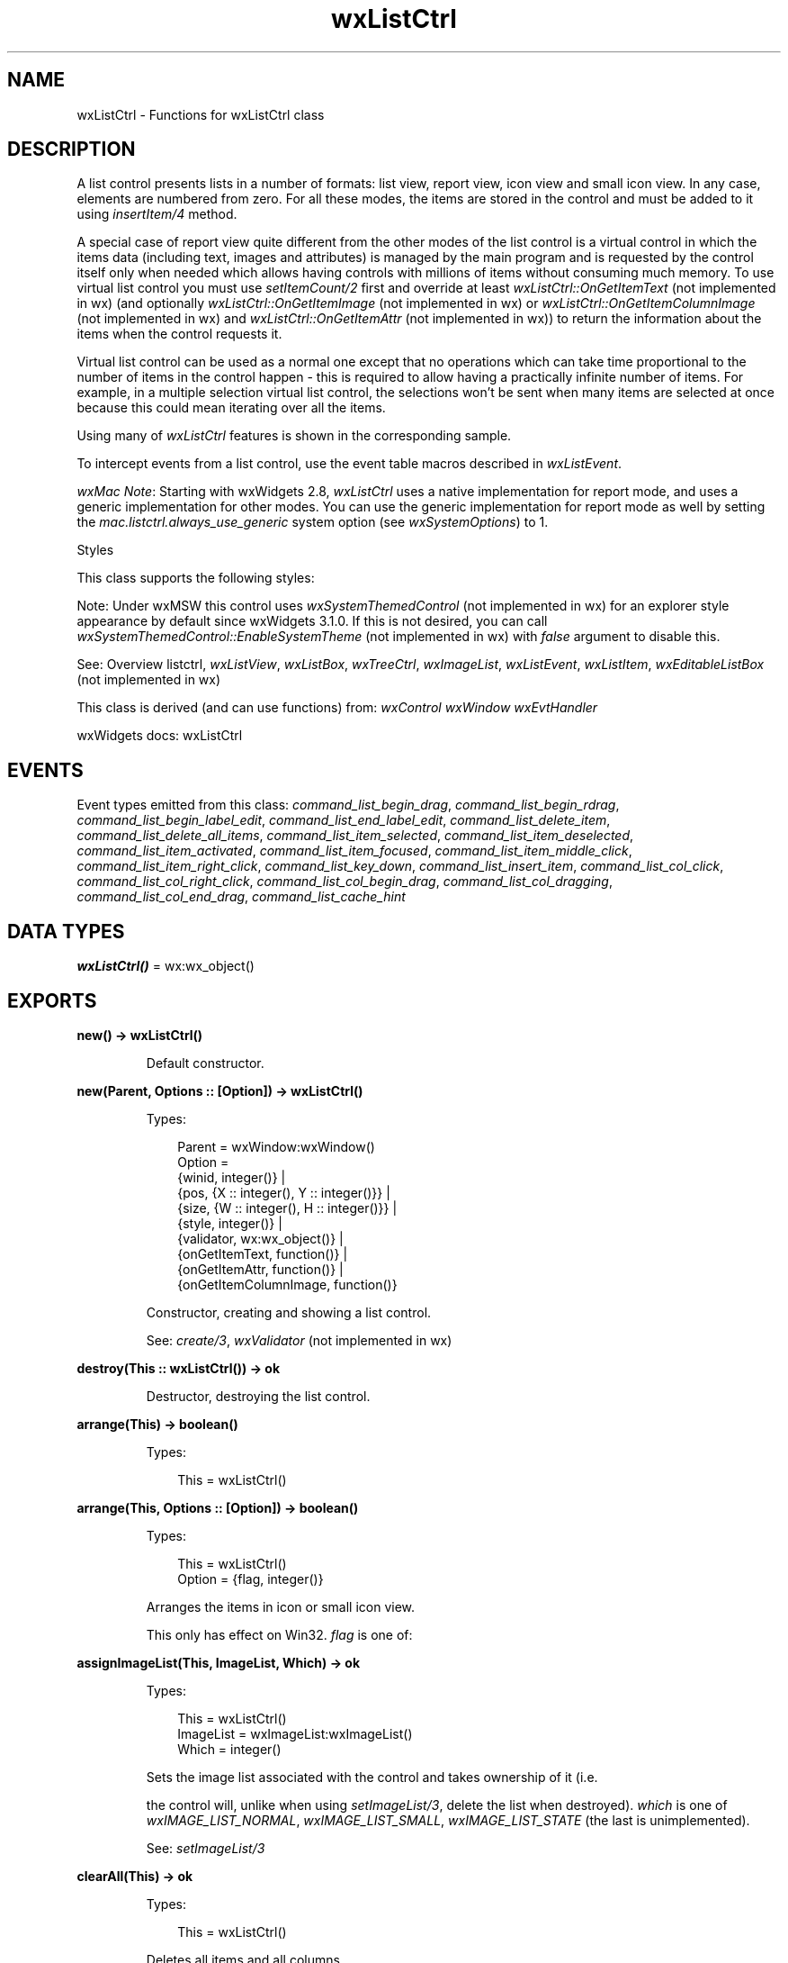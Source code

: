 .TH wxListCtrl 3 "wx 2.2.2" "wxWidgets team." "Erlang Module Definition"
.SH NAME
wxListCtrl \- Functions for wxListCtrl class
.SH DESCRIPTION
.LP
A list control presents lists in a number of formats: list view, report view, icon view and small icon view\&. In any case, elements are numbered from zero\&. For all these modes, the items are stored in the control and must be added to it using \fIinsertItem/4\fR\& method\&.
.LP
A special case of report view quite different from the other modes of the list control is a virtual control in which the items data (including text, images and attributes) is managed by the main program and is requested by the control itself only when needed which allows having controls with millions of items without consuming much memory\&. To use virtual list control you must use \fIsetItemCount/2\fR\& first and override at least \fIwxListCtrl::OnGetItemText\fR\& (not implemented in wx) (and optionally \fIwxListCtrl::OnGetItemImage\fR\& (not implemented in wx) or \fIwxListCtrl::OnGetItemColumnImage\fR\& (not implemented in wx) and \fIwxListCtrl::OnGetItemAttr\fR\& (not implemented in wx)) to return the information about the items when the control requests it\&.
.LP
Virtual list control can be used as a normal one except that no operations which can take time proportional to the number of items in the control happen - this is required to allow having a practically infinite number of items\&. For example, in a multiple selection virtual list control, the selections won\&'t be sent when many items are selected at once because this could mean iterating over all the items\&.
.LP
Using many of \fIwxListCtrl\fR\& features is shown in the corresponding sample\&.
.LP
To intercept events from a list control, use the event table macros described in \fIwxListEvent\fR\&\&.
.LP
\fIwxMac Note\fR\&: Starting with wxWidgets 2\&.8, \fIwxListCtrl\fR\& uses a native implementation for report mode, and uses a generic implementation for other modes\&. You can use the generic implementation for report mode as well by setting the \fImac\&.listctrl\&.always_use_generic\fR\& system option (see \fIwxSystemOptions\fR\&) to 1\&.
.LP
Styles
.LP
This class supports the following styles:
.LP
Note: Under wxMSW this control uses \fIwxSystemThemedControl\fR\& (not implemented in wx) for an explorer style appearance by default since wxWidgets 3\&.1\&.0\&. If this is not desired, you can call \fIwxSystemThemedControl::EnableSystemTheme\fR\& (not implemented in wx) with \fIfalse\fR\& argument to disable this\&.
.LP
See: Overview listctrl, \fIwxListView\fR\&, \fIwxListBox\fR\&, \fIwxTreeCtrl\fR\&, \fIwxImageList\fR\&, \fIwxListEvent\fR\&, \fIwxListItem\fR\&, \fIwxEditableListBox\fR\& (not implemented in wx)
.LP
This class is derived (and can use functions) from: \fIwxControl\fR\& \fIwxWindow\fR\& \fIwxEvtHandler\fR\&
.LP
wxWidgets docs: wxListCtrl
.SH "EVENTS"

.LP
Event types emitted from this class: \fIcommand_list_begin_drag\fR\&, \fIcommand_list_begin_rdrag\fR\&, \fIcommand_list_begin_label_edit\fR\&, \fIcommand_list_end_label_edit\fR\&, \fIcommand_list_delete_item\fR\&, \fIcommand_list_delete_all_items\fR\&, \fIcommand_list_item_selected\fR\&, \fIcommand_list_item_deselected\fR\&, \fIcommand_list_item_activated\fR\&, \fIcommand_list_item_focused\fR\&, \fIcommand_list_item_middle_click\fR\&, \fIcommand_list_item_right_click\fR\&, \fIcommand_list_key_down\fR\&, \fIcommand_list_insert_item\fR\&, \fIcommand_list_col_click\fR\&, \fIcommand_list_col_right_click\fR\&, \fIcommand_list_col_begin_drag\fR\&, \fIcommand_list_col_dragging\fR\&, \fIcommand_list_col_end_drag\fR\&, \fIcommand_list_cache_hint\fR\&
.SH DATA TYPES
.nf

\fBwxListCtrl()\fR\& = wx:wx_object()
.br
.fi
.SH EXPORTS
.LP
.nf

.B
new() -> wxListCtrl()
.br
.fi
.br
.RS
.LP
Default constructor\&.
.RE
.LP
.nf

.B
new(Parent, Options :: [Option]) -> wxListCtrl()
.br
.fi
.br
.RS
.LP
Types:

.RS 3
Parent = wxWindow:wxWindow()
.br
Option = 
.br
    {winid, integer()} |
.br
    {pos, {X :: integer(), Y :: integer()}} |
.br
    {size, {W :: integer(), H :: integer()}} |
.br
    {style, integer()} |
.br
    {validator, wx:wx_object()} |
.br
    {onGetItemText, function()} |
.br
    {onGetItemAttr, function()} |
.br
    {onGetItemColumnImage, function()}
.br
.RE
.RE
.RS
.LP
Constructor, creating and showing a list control\&.
.LP
See: \fIcreate/3\fR\&, \fIwxValidator\fR\& (not implemented in wx)
.RE
.LP
.nf

.B
destroy(This :: wxListCtrl()) -> ok
.br
.fi
.br
.RS
.LP
Destructor, destroying the list control\&.
.RE
.LP
.nf

.B
arrange(This) -> boolean()
.br
.fi
.br
.RS
.LP
Types:

.RS 3
This = wxListCtrl()
.br
.RE
.RE
.LP
.nf

.B
arrange(This, Options :: [Option]) -> boolean()
.br
.fi
.br
.RS
.LP
Types:

.RS 3
This = wxListCtrl()
.br
Option = {flag, integer()}
.br
.RE
.RE
.RS
.LP
Arranges the items in icon or small icon view\&.
.LP
This only has effect on Win32\&. \fIflag\fR\& is one of:
.RE
.LP
.nf

.B
assignImageList(This, ImageList, Which) -> ok
.br
.fi
.br
.RS
.LP
Types:

.RS 3
This = wxListCtrl()
.br
ImageList = wxImageList:wxImageList()
.br
Which = integer()
.br
.RE
.RE
.RS
.LP
Sets the image list associated with the control and takes ownership of it (i\&.e\&.
.LP
the control will, unlike when using \fIsetImageList/3\fR\&, delete the list when destroyed)\&. \fIwhich\fR\& is one of \fIwxIMAGE_LIST_NORMAL\fR\&, \fIwxIMAGE_LIST_SMALL\fR\&, \fIwxIMAGE_LIST_STATE\fR\& (the last is unimplemented)\&.
.LP
See: \fIsetImageList/3\fR\& 
.RE
.LP
.nf

.B
clearAll(This) -> ok
.br
.fi
.br
.RS
.LP
Types:

.RS 3
This = wxListCtrl()
.br
.RE
.RE
.RS
.LP
Deletes all items and all columns\&.
.LP
Note: This sends an event of type \fIwxEVT_LIST_DELETE_ALL_ITEMS\fR\& under all platforms\&.
.RE
.LP
.nf

.B
create(This, Parent, Options :: [Option]) -> boolean()
.br
.fi
.br
.RS
.LP
Types:

.RS 3
This = Parent = wxWindow:wxWindow()
.br
Option = 
.br
    {winid, integer()} |
.br
    {pos, {X :: integer(), Y :: integer()}} |
.br
    {size, {W :: integer(), H :: integer()}} |
.br
    {style, integer()} |
.br
    {validator, wx:wx_object()} |
.br
    {onGetItemText, function()} |
.br
    {onGetItemAttr, function()} |
.br
    {onGetItemColumnImage, function()}
.br
.RE
.RE
.RS
.LP
Creates the list control\&.
.LP
See \fInew/2\fR\& for further details\&.
.RE
.LP
.nf

.B
deleteAllItems(This) -> boolean()
.br
.fi
.br
.RS
.LP
Types:

.RS 3
This = wxListCtrl()
.br
.RE
.RE
.RS
.LP
Deletes all items in the list control\&.
.LP
This function does \fInot\fR\& send the \fIwxEVT_LIST_DELETE_ITEM\fR\& event because deleting many items from the control would be too slow then (unlike \fIdeleteItem/2\fR\&) but it does send the special \fIwxEVT_LIST_DELETE_ALL_ITEMS\fR\& event if the control was not empty\&. If it was already empty, nothing is done and no event is sent\&.
.LP
Return: true if the items were successfully deleted or if the control was already empty, false if an error occurred while deleting the items\&.
.RE
.LP
.nf

.B
deleteColumn(This, Col) -> boolean()
.br
.fi
.br
.RS
.LP
Types:

.RS 3
This = wxListCtrl()
.br
Col = integer()
.br
.RE
.RE
.RS
.LP
Deletes a column\&.
.RE
.LP
.nf

.B
deleteItem(This, Item) -> boolean()
.br
.fi
.br
.RS
.LP
Types:

.RS 3
This = wxListCtrl()
.br
Item = integer()
.br
.RE
.RE
.RS
.LP
Deletes the specified item\&.
.LP
This function sends the \fIwxEVT_LIST_DELETE_ITEM\fR\& event for the item being deleted\&.
.LP
See: \fIdeleteAllItems/1\fR\& 
.RE
.LP
.nf

.B
editLabel(This, Item) -> wxTextCtrl:wxTextCtrl()
.br
.fi
.br
.RS
.LP
Types:

.RS 3
This = wxListCtrl()
.br
Item = integer()
.br
.RE
.RE
.RS
.LP
Starts editing the label of the given item\&.
.LP
This function generates a \fIEVT_LIST_BEGIN_LABEL_EDIT\fR\& event which can be vetoed so that no text control will appear for in-place editing\&.
.LP
If the user changed the label (i\&.e\&. s/he does not press ESC or leave the text control without changes, a \fIEVT_LIST_END_LABEL_EDIT\fR\& event will be sent which can be vetoed as well\&.
.RE
.LP
.nf

.B
ensureVisible(This, Item) -> boolean()
.br
.fi
.br
.RS
.LP
Types:

.RS 3
This = wxListCtrl()
.br
Item = integer()
.br
.RE
.RE
.RS
.LP
Ensures this item is visible\&.
.RE
.LP
.nf

.B
findItem(This, Start, Str) -> integer()
.br
.fi
.br
.RS
.LP
Types:

.RS 3
This = wxListCtrl()
.br
Start = integer()
.br
Str = unicode:chardata()
.br
.RE
.RE
.LP
.nf

.B
findItem(This, Start, Str, Options :: [Option]) -> integer()
.br
.fi
.br
.nf

.B
findItem(This, Start, Pt, Direction) -> integer()
.br
.fi
.br
.RS
.LP
Types:

.RS 3
This = wxListCtrl()
.br
Start = integer()
.br
Pt = {X :: integer(), Y :: integer()}
.br
Direction = integer()
.br
.RE
.RE
.RS
.LP
Find an item nearest this position in the specified direction, starting from \fIstart\fR\& or the beginning if \fIstart\fR\& is -1\&.
.LP
Return: The next matching item if any or \fI-1\fR\& (wxNOT_FOUND) otherwise\&.
.RE
.LP
.nf

.B
getColumn(This, Col, Item) -> boolean()
.br
.fi
.br
.RS
.LP
Types:

.RS 3
This = wxListCtrl()
.br
Col = integer()
.br
Item = wxListItem:wxListItem()
.br
.RE
.RE
.RS
.LP
Gets information about this column\&.
.LP
See \fIsetItem/5\fR\& for more information\&.
.RE
.LP
.nf

.B
getColumnCount(This) -> integer()
.br
.fi
.br
.RS
.LP
Types:

.RS 3
This = wxListCtrl()
.br
.RE
.RE
.RS
.LP
Returns the number of columns\&.
.RE
.LP
.nf

.B
getColumnWidth(This, Col) -> integer()
.br
.fi
.br
.RS
.LP
Types:

.RS 3
This = wxListCtrl()
.br
Col = integer()
.br
.RE
.RE
.RS
.LP
Gets the column width (report view only)\&.
.RE
.LP
.nf

.B
getCountPerPage(This) -> integer()
.br
.fi
.br
.RS
.LP
Types:

.RS 3
This = wxListCtrl()
.br
.RE
.RE
.RS
.LP
Gets the number of items that can fit vertically in the visible area of the list control (list or report view) or the total number of items in the list control (icon or small icon view)\&.
.RE
.LP
.nf

.B
getEditControl(This) -> wxTextCtrl:wxTextCtrl()
.br
.fi
.br
.RS
.LP
Types:

.RS 3
This = wxListCtrl()
.br
.RE
.RE
.RS
.LP
Returns the edit control being currently used to edit a label\&.
.LP
Returns NULL if no label is being edited\&.
.LP
Note: It is currently only implemented for wxMSW and the generic version, not for the native macOS version\&.
.RE
.LP
.nf

.B
getImageList(This, Which) -> wxImageList:wxImageList()
.br
.fi
.br
.RS
.LP
Types:

.RS 3
This = wxListCtrl()
.br
Which = integer()
.br
.RE
.RE
.RS
.LP
Returns the specified image list\&.
.LP
\fIwhich\fR\& may be one of:
.RE
.LP
.nf

.B
getItem(This, Info) -> boolean()
.br
.fi
.br
.RS
.LP
Types:

.RS 3
This = wxListCtrl()
.br
Info = wxListItem:wxListItem()
.br
.RE
.RE
.RS
.LP
Gets information about the item\&.
.LP
See \fIsetItem/5\fR\& for more information\&.
.LP
You must call \fIinfo\&.SetId()\fR\& to set the ID of item you\&'re interested in before calling this method, and \fIinfo\&.SetMask()\fR\& with the flags indicating what fields you need to retrieve from \fIinfo\fR\&\&.
.RE
.LP
.nf

.B
getItemBackgroundColour(This, Item) -> wx:wx_colour4()
.br
.fi
.br
.RS
.LP
Types:

.RS 3
This = wxListCtrl()
.br
Item = integer()
.br
.RE
.RE
.RS
.LP
Returns the colour for this item\&.
.LP
If the item has no specific colour, returns an invalid colour (and not the default background control of the control itself)\&.
.LP
See: \fIgetItemTextColour/2\fR\& 
.RE
.LP
.nf

.B
getItemCount(This) -> integer()
.br
.fi
.br
.RS
.LP
Types:

.RS 3
This = wxListCtrl()
.br
.RE
.RE
.RS
.LP
Returns the number of items in the list control\&.
.RE
.LP
.nf

.B
getItemData(This, Item) -> integer()
.br
.fi
.br
.RS
.LP
Types:

.RS 3
This = wxListCtrl()
.br
Item = integer()
.br
.RE
.RE
.RS
.LP
Gets the application-defined data associated with this item\&.
.RE
.LP
.nf

.B
getItemFont(This, Item) -> wxFont:wxFont()
.br
.fi
.br
.RS
.LP
Types:

.RS 3
This = wxListCtrl()
.br
Item = integer()
.br
.RE
.RE
.RS
.LP
Returns the item\&'s font\&.
.RE
.LP
.nf

.B
getItemPosition(This, Item) -> Result
.br
.fi
.br
.RS
.LP
Types:

.RS 3
Result = 
.br
    {Res :: boolean(), Pos :: {X :: integer(), Y :: integer()}}
.br
This = wxListCtrl()
.br
Item = integer()
.br
.RE
.RE
.RS
.LP
Returns the position of the item, in icon or small icon view\&.
.RE
.LP
.nf

.B
getItemRect(This, Item) -> Result
.br
.fi
.br
.RS
.LP
Types:

.RS 3
Result = 
.br
    {Res :: boolean(),
.br
     Rect ::
.br
         {X :: integer(),
.br
          Y :: integer(),
.br
          W :: integer(),
.br
          H :: integer()}}
.br
This = wxListCtrl()
.br
Item = integer()
.br
.RE
.RE
.LP
.nf

.B
getItemRect(This, Item, Options :: [Option]) -> Result
.br
.fi
.br
.RS
.LP
Types:

.RS 3
Result = 
.br
    {Res :: boolean(),
.br
     Rect ::
.br
         {X :: integer(),
.br
          Y :: integer(),
.br
          W :: integer(),
.br
          H :: integer()}}
.br
This = wxListCtrl()
.br
Item = integer()
.br
Option = {code, integer()}
.br
.RE
.RE
.RS
.LP
Returns the rectangle representing the item\&'s size and position, in physical coordinates\&.
.LP
\fIcode\fR\& is one of wxLIST_RECT_BOUNDS, wxLIST_RECT_ICON, wxLIST_RECT_LABEL\&.
.RE
.LP
.nf

.B
getItemSpacing(This) -> {W :: integer(), H :: integer()}
.br
.fi
.br
.RS
.LP
Types:

.RS 3
This = wxListCtrl()
.br
.RE
.RE
.RS
.LP
Retrieves the spacing between icons in pixels: horizontal spacing is returned as \fIx\fR\& component of the {Width,Height} object and the vertical spacing as its \fIy\fR\& component\&.
.RE
.LP
.nf

.B
getItemState(This, Item, StateMask) -> integer()
.br
.fi
.br
.RS
.LP
Types:

.RS 3
This = wxListCtrl()
.br
Item = StateMask = integer()
.br
.RE
.RE
.RS
.LP
Gets the item state\&.
.LP
For a list of state flags, see \fIsetItem/5\fR\&\&. The \fIstateMask\fR\& indicates which state flags are of interest\&.
.RE
.LP
.nf

.B
getItemText(This, Item) -> unicode:charlist()
.br
.fi
.br
.RS
.LP
Types:

.RS 3
This = wxListCtrl()
.br
Item = integer()
.br
.RE
.RE
.LP
.nf

.B
getItemText(This, Item, Options :: [Option]) -> unicode:charlist()
.br
.fi
.br
.RS
.LP
Types:

.RS 3
This = wxListCtrl()
.br
Item = integer()
.br
Option = {col, integer()}
.br
.RE
.RE
.RS
.LP
Gets the item text for this item\&.
.RE
.LP
.nf

.B
getItemTextColour(This, Item) -> wx:wx_colour4()
.br
.fi
.br
.RS
.LP
Types:

.RS 3
This = wxListCtrl()
.br
Item = integer()
.br
.RE
.RE
.RS
.LP
Returns the colour for this item\&.
.LP
If the item has no specific colour, returns an invalid colour (and not the default foreground control of the control itself as this wouldn\&'t allow distinguishing between items having the same colour as the current control foreground and items with default colour which, hence, have always the same colour as the control)\&.
.RE
.LP
.nf

.B
getNextItem(This, Item) -> integer()
.br
.fi
.br
.RS
.LP
Types:

.RS 3
This = wxListCtrl()
.br
Item = integer()
.br
.RE
.RE
.LP
.nf

.B
getNextItem(This, Item, Options :: [Option]) -> integer()
.br
.fi
.br
.RS
.LP
Types:

.RS 3
This = wxListCtrl()
.br
Item = integer()
.br
Option = {geometry, integer()} | {state, integer()}
.br
.RE
.RE
.RS
.LP
Searches for an item with the given geometry or state, starting from \fIitem\fR\& but excluding the \fIitem\fR\& itself\&.
.LP
If \fIitem\fR\& is -1, the first item that matches the specified flags will be returned\&. Returns the first item with given state following \fIitem\fR\& or -1 if no such item found\&. This function may be used to find all selected items in the control like this:
.LP
\fIgeometry\fR\& can be one of:
.LP
Note: this parameter is only supported by wxMSW currently and ignored on other platforms\&.
.LP
\fIstate\fR\& can be a bitlist of the following:
.RE
.LP
.nf

.B
getSelectedItemCount(This) -> integer()
.br
.fi
.br
.RS
.LP
Types:

.RS 3
This = wxListCtrl()
.br
.RE
.RE
.RS
.LP
Returns the number of selected items in the list control\&.
.RE
.LP
.nf

.B
getTextColour(This) -> wx:wx_colour4()
.br
.fi
.br
.RS
.LP
Types:

.RS 3
This = wxListCtrl()
.br
.RE
.RE
.RS
.LP
Gets the text colour of the list control\&.
.RE
.LP
.nf

.B
getTopItem(This) -> integer()
.br
.fi
.br
.RS
.LP
Types:

.RS 3
This = wxListCtrl()
.br
.RE
.RE
.RS
.LP
Gets the index of the topmost visible item when in list or report view\&.
.RE
.LP
.nf

.B
getViewRect(This) ->
.B
               {X :: integer(),
.B
                Y :: integer(),
.B
                W :: integer(),
.B
                H :: integer()}
.br
.fi
.br
.RS
.LP
Types:

.RS 3
This = wxListCtrl()
.br
.RE
.RE
.RS
.LP
Returns the rectangle taken by all items in the control\&.
.LP
In other words, if the controls client size were equal to the size of this rectangle, no scrollbars would be needed and no free space would be left\&.
.LP
Note that this function only works in the icon and small icon views, not in list or report views (this is a limitation of the native Win32 control)\&.
.RE
.LP
.nf

.B
hitTest(This, Point) -> Result
.br
.fi
.br
.RS
.LP
Types:

.RS 3
Result = 
.br
    {Res :: integer(),
.br
     Flags :: integer(),
.br
     PtrSubItem :: integer()}
.br
This = wxListCtrl()
.br
Point = {X :: integer(), Y :: integer()}
.br
.RE
.RE
.RS
.LP
Determines which item (if any) is at the specified point, giving details in \fIflags\fR\&\&.
.LP
Returns index of the item or \fIwxNOT_FOUND\fR\& if no item is at the specified point\&.
.LP
\fIflags\fR\& will be a combination of the following flags:
.LP
If \fIptrSubItem\fR\& is not NULL and the \fIwxListCtrl\fR\& is in the report mode the subitem (or column) number will also be provided\&. This feature is only available in version 2\&.7\&.0 or higher and is currently only implemented under wxMSW and requires at least comctl32\&.dll of version 4\&.70 on the host system or the value stored in \fIptrSubItem\fR\& will be always -1\&. To compile this feature into wxWidgets library you need to have access to commctrl\&.h of version 4\&.70 that is provided by Microsoft\&.
.RE
.LP
.nf

.B
insertColumn(This, Col, Heading) -> integer()
.br
.fi
.br
.nf

.B
insertColumn(This, Col, Info) -> integer()
.br
.fi
.br
.RS
.LP
Types:

.RS 3
This = wxListCtrl()
.br
Col = integer()
.br
Info = wxListItem:wxListItem()
.br
.RE
.RE
.RS
.LP
For report view mode (only), inserts a column\&.
.LP
For more details, see \fIsetItem/5\fR\&\&. Also see \fIinsertColumn/4\fR\& overload for a usually more convenient alternative to this method and the description of how the item width is interpreted by this method\&.
.RE
.LP
.nf

.B
insertColumn(This, Col, Heading, Options :: [Option]) -> integer()
.br
.fi
.br
.RS
.LP
Types:

.RS 3
This = wxListCtrl()
.br
Col = integer()
.br
Heading = unicode:chardata()
.br
Option = {format, integer()} | {width, integer()}
.br
.RE
.RE
.RS
.LP
For report view mode (only), inserts a column\&.
.LP
Insert a new column in the list control in report view mode at the given position specifying its most common attributes\&.
.LP
Notice that to set the image for the column you need to use \fIinsertColumn/4\fR\& overload and specify ?wxLIST_MASK_IMAGE in the item mask\&.
.LP
Return: The index of the inserted column or -1 if adding it failed\&.
.RE
.LP
.nf

.B
insertItem(This, Info) -> integer()
.br
.fi
.br
.RS
.LP
Types:

.RS 3
This = wxListCtrl()
.br
Info = wxListItem:wxListItem()
.br
.RE
.RE
.RS
.LP
Inserts an item, returning the index of the new item if successful, -1 otherwise\&.
.RE
.LP
.nf

.B
insertItem(This, Index, ImageIndex) -> integer()
.br
.fi
.br
.nf

.B
insertItem(This, Index, Label) -> integer()
.br
.fi
.br
.RS
.LP
Types:

.RS 3
This = wxListCtrl()
.br
Index = integer()
.br
Label = unicode:chardata()
.br
.RE
.RE
.RS
.LP
Insert a string item\&.
.RE
.LP
.nf

.B
insertItem(This, Index, Label, ImageIndex) -> integer()
.br
.fi
.br
.RS
.LP
Types:

.RS 3
This = wxListCtrl()
.br
Index = integer()
.br
Label = unicode:chardata()
.br
ImageIndex = integer()
.br
.RE
.RE
.RS
.LP
Insert an image/string item\&.
.RE
.LP
.nf

.B
refreshItem(This, Item) -> ok
.br
.fi
.br
.RS
.LP
Types:

.RS 3
This = wxListCtrl()
.br
Item = integer()
.br
.RE
.RE
.RS
.LP
Redraws the given \fIitem\fR\&\&.
.LP
This is only useful for the virtual list controls as without calling this function the displayed value of the item doesn\&'t change even when the underlying data does change\&.
.LP
See: \fIrefreshItems/3\fR\& 
.RE
.LP
.nf

.B
refreshItems(This, ItemFrom, ItemTo) -> ok
.br
.fi
.br
.RS
.LP
Types:

.RS 3
This = wxListCtrl()
.br
ItemFrom = ItemTo = integer()
.br
.RE
.RE
.RS
.LP
Redraws the items between \fIitemFrom\fR\& and \fIitemTo\fR\&\&.
.LP
The starting item must be less than or equal to the ending one\&.
.LP
Just as \fIrefreshItem/2\fR\& this is only useful for virtual list controls\&.
.RE
.LP
.nf

.B
scrollList(This, Dx, Dy) -> boolean()
.br
.fi
.br
.RS
.LP
Types:

.RS 3
This = wxListCtrl()
.br
Dx = Dy = integer()
.br
.RE
.RE
.RS
.LP
Scrolls the list control\&.
.LP
If in icon, small icon or report view mode, \fIdx\fR\& specifies the number of pixels to scroll\&. If in list view mode, \fIdx\fR\& specifies the number of columns to scroll\&. \fIdy\fR\& always specifies the number of pixels to scroll vertically\&.
.LP
Note: This method is currently only implemented in the Windows version\&.
.RE
.LP
.nf

.B
setBackgroundColour(This, Col) -> boolean()
.br
.fi
.br
.RS
.LP
Types:

.RS 3
This = wxListCtrl()
.br
Col = wx:wx_colour()
.br
.RE
.RE
.RS
.LP
Sets the background colour\&.
.LP
Note that the \fIwxWindow:getBackgroundColour/1\fR\& function of \fIwxWindow\fR\& base class can be used to retrieve the current background colour\&.
.RE
.LP
.nf

.B
setColumn(This, Col, Item) -> boolean()
.br
.fi
.br
.RS
.LP
Types:

.RS 3
This = wxListCtrl()
.br
Col = integer()
.br
Item = wxListItem:wxListItem()
.br
.RE
.RE
.RS
.LP
Sets information about this column\&.
.LP
See \fIsetItem/5\fR\& for more information\&.
.RE
.LP
.nf

.B
setColumnWidth(This, Col, Width) -> boolean()
.br
.fi
.br
.RS
.LP
Types:

.RS 3
This = wxListCtrl()
.br
Col = Width = integer()
.br
.RE
.RE
.RS
.LP
Sets the column width\&.
.LP
\fIwidth\fR\& can be a width in pixels or \fIwxLIST_AUTOSIZE\fR\& (-1) or \fIwxLIST_AUTOSIZE_USEHEADER\fR\& (-2)\&.
.LP
\fIwxLIST_AUTOSIZE\fR\& will resize the column to the length of its longest item\&.
.LP
\fIwxLIST_AUTOSIZE_USEHEADER\fR\& will resize the column to the length of the header (Win32) or 80 pixels (other platforms)\&.
.LP
In small or normal icon view, \fIcol\fR\& must be -1, and the column width is set for all columns\&.
.RE
.LP
.nf

.B
setImageList(This, ImageList, Which) -> ok
.br
.fi
.br
.RS
.LP
Types:

.RS 3
This = wxListCtrl()
.br
ImageList = wxImageList:wxImageList()
.br
Which = integer()
.br
.RE
.RE
.RS
.LP
Sets the image list associated with the control\&.
.LP
\fIwhich\fR\& is one of \fIwxIMAGE_LIST_NORMAL\fR\&, \fIwxIMAGE_LIST_SMALL\fR\&, \fIwxIMAGE_LIST_STATE\fR\& (the last is unimplemented)\&.
.LP
This method does not take ownership of the image list, you have to delete it yourself\&.
.LP
See: \fIassignImageList/3\fR\& 
.RE
.LP
.nf

.B
setItem(This, Info) -> boolean()
.br
.fi
.br
.RS
.LP
Types:

.RS 3
This = wxListCtrl()
.br
Info = wxListItem:wxListItem()
.br
.RE
.RE
.RS
.LP
Sets the data of an item\&.
.LP
Using the \fIwxListItem\fR\&\&'s mask and state mask, you can change only selected attributes of a \fIwxListCtrl\fR\& item\&.
.LP
Return: true if the item was successfully updated or false if the update failed for some reason (e\&.g\&. an invalid item index)\&.
.RE
.LP
.nf

.B
setItem(This, Index, Column, Label) -> boolean()
.br
.fi
.br
.RS
.LP
Types:

.RS 3
This = wxListCtrl()
.br
Index = Column = integer()
.br
Label = unicode:chardata()
.br
.RE
.RE
.LP
.nf

.B
setItem(This, Index, Column, Label, Options :: [Option]) ->
.B
           boolean()
.br
.fi
.br
.RS
.LP
Types:

.RS 3
This = wxListCtrl()
.br
Index = Column = integer()
.br
Label = unicode:chardata()
.br
Option = {imageId, integer()}
.br
.RE
.RE
.RS
.LP
Sets an item string field at a particular column\&.
.LP
Return: true if the item was successfully updated or false if the update failed for some reason (e\&.g\&. an invalid item index)\&.
.RE
.LP
.nf

.B
setItemBackgroundColour(This, Item, Col) -> ok
.br
.fi
.br
.RS
.LP
Types:

.RS 3
This = wxListCtrl()
.br
Item = integer()
.br
Col = wx:wx_colour()
.br
.RE
.RE
.RS
.LP
Sets the background colour for this item\&.
.LP
This function only works in report view mode\&. The colour can be retrieved using \fIgetItemBackgroundColour/2\fR\&\&.
.RE
.LP
.nf

.B
setItemCount(This, Count) -> ok
.br
.fi
.br
.RS
.LP
Types:

.RS 3
This = wxListCtrl()
.br
Count = integer()
.br
.RE
.RE
.RS
.LP
This method can only be used with virtual list controls\&.
.LP
It is used to indicate to the control the number of items it contains\&. After calling it, the main program should be ready to handle calls to various item callbacks (such as \fIwxListCtrl::OnGetItemText\fR\& (not implemented in wx)) for all items in the range from 0 to \fIcount\fR\&\&.
.LP
Notice that the control is not necessarily redrawn after this call as it may be undesirable if an item which is not visible on the screen anyhow was added to or removed from a control displaying many items, if you do need to refresh the display you can just call \fIwxWindow:refresh/2\fR\& manually\&.
.RE
.LP
.nf

.B
setItemData(This, Item, Data) -> boolean()
.br
.fi
.br
.RS
.LP
Types:

.RS 3
This = wxListCtrl()
.br
Item = Data = integer()
.br
.RE
.RE
.RS
.LP
Associates application-defined data with this item\&.
.LP
Notice that this function cannot be used to associate pointers with the control items, use \fISetItemPtrData()\fR\& (not implemented in wx) instead\&.
.RE
.LP
.nf

.B
setItemFont(This, Item, Font) -> ok
.br
.fi
.br
.RS
.LP
Types:

.RS 3
This = wxListCtrl()
.br
Item = integer()
.br
Font = wxFont:wxFont()
.br
.RE
.RE
.RS
.LP
Sets the item\&'s font\&.
.RE
.LP
.nf

.B
setItemImage(This, Item, Image) -> boolean()
.br
.fi
.br
.RS
.LP
Types:

.RS 3
This = wxListCtrl()
.br
Item = Image = integer()
.br
.RE
.RE
.LP
.nf

.B
setItemImage(This, Item, Image, Options :: [Option]) -> boolean()
.br
.fi
.br
.RS
.LP
Types:

.RS 3
This = wxListCtrl()
.br
Item = Image = integer()
.br
Option = {selImage, integer()}
.br
.RE
.RE
.RS
.LP
Sets the unselected and selected images associated with the item\&.
.LP
The images are indices into the image list associated with the list control\&.
.RE
.LP
.nf

.B
setItemColumnImage(This, Item, Column, Image) -> boolean()
.br
.fi
.br
.RS
.LP
Types:

.RS 3
This = wxListCtrl()
.br
Item = Column = Image = integer()
.br
.RE
.RE
.RS
.LP
Sets the image associated with the item\&.
.LP
In report view, you can specify the column\&. The image is an index into the image list associated with the list control\&.
.RE
.LP
.nf

.B
setItemPosition(This, Item, Pos) -> boolean()
.br
.fi
.br
.RS
.LP
Types:

.RS 3
This = wxListCtrl()
.br
Item = integer()
.br
Pos = {X :: integer(), Y :: integer()}
.br
.RE
.RE
.RS
.LP
Sets the position of the item, in icon or small icon view\&.
.LP
Windows only\&.
.RE
.LP
.nf

.B
setItemState(This, Item, State, StateMask) -> boolean()
.br
.fi
.br
.RS
.LP
Types:

.RS 3
This = wxListCtrl()
.br
Item = State = StateMask = integer()
.br
.RE
.RE
.RS
.LP
Sets the item state\&.
.LP
The \fIstateMask\fR\& is a combination of \fIwxLIST_STATE_XXX\fR\& constants described in \fIwxListItem\fR\& documentation\&. For each of the bits specified in \fIstateMask\fR\&, the corresponding state is set or cleared depending on whether \fIstate\fR\& argument contains the same bit or not\&.
.LP
So to select an item you can use while to deselect it you should use
.LP
Consider using \fIwxListView\fR\& if possible to avoid dealing with this error-prone and confusing method\&.
.LP
Also notice that contrary to the usual rule that only user actions generate events, this method does generate wxEVT_LIST_ITEM_SELECTED event when it is used to select an item\&.
.RE
.LP
.nf

.B
setItemText(This, Item, Text) -> ok
.br
.fi
.br
.RS
.LP
Types:

.RS 3
This = wxListCtrl()
.br
Item = integer()
.br
Text = unicode:chardata()
.br
.RE
.RE
.RS
.LP
Sets the item text for this item\&.
.RE
.LP
.nf

.B
setItemTextColour(This, Item, Col) -> ok
.br
.fi
.br
.RS
.LP
Types:

.RS 3
This = wxListCtrl()
.br
Item = integer()
.br
Col = wx:wx_colour()
.br
.RE
.RE
.RS
.LP
Sets the colour for this item\&.
.LP
This function only works in report view\&. The colour can be retrieved using \fIgetItemTextColour/2\fR\&\&.
.RE
.LP
.nf

.B
setSingleStyle(This, Style) -> ok
.br
.fi
.br
.RS
.LP
Types:

.RS 3
This = wxListCtrl()
.br
Style = integer()
.br
.RE
.RE
.LP
.nf

.B
setSingleStyle(This, Style, Options :: [Option]) -> ok
.br
.fi
.br
.RS
.LP
Types:

.RS 3
This = wxListCtrl()
.br
Style = integer()
.br
Option = {add, boolean()}
.br
.RE
.RE
.RS
.LP
Adds or removes a single window style\&.
.RE
.LP
.nf

.B
setTextColour(This, Col) -> ok
.br
.fi
.br
.RS
.LP
Types:

.RS 3
This = wxListCtrl()
.br
Col = wx:wx_colour()
.br
.RE
.RE
.RS
.LP
Sets the text colour of the list control\&.
.RE
.LP
.nf

.B
setWindowStyleFlag(This, Style) -> ok
.br
.fi
.br
.RS
.LP
Types:

.RS 3
This = wxListCtrl()
.br
Style = integer()
.br
.RE
.RE
.RS
.LP
Sets the whole window style, deleting all items\&.
.RE
.LP
.nf

.B
sortItems(This :: wxListCtrl(), SortCallBack) -> boolean()
.br
.fi
.br
.RS
.LP
Types:

.RS 3
SortCallBack = fun((integer(), integer()) -> integer())
.br
.RE
.RE
.RS
.LP
Sort the items in the list control\&.
.LP
Sorts the items with supplied \fISortCallBack\fR\& fun\&.
.LP
SortCallBack receives the client data associated with two items to compare (\fINOT\fR\& the the index), and should return 0 if the items are equal, a negative value if the first item is less than the second one and a positive value if the first item is greater than the second one\&.
.LP
Remark: Notice that the control may only be sorted on client data associated with the items, so you must use SetItemData if you want to be able to sort the items in the control\&.
.LP
The callback may not call other (wx) processes\&.
.RE